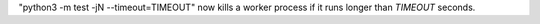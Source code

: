 "python3 -m test -jN --timeout=TIMEOUT" now kills a worker process if it runs
longer than *TIMEOUT* seconds.
